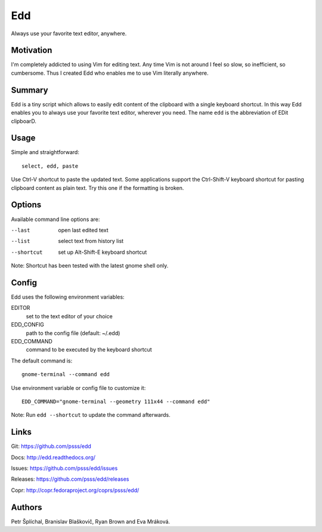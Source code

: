 
==================================================================
    Edd
==================================================================

Always use your favorite text editor, anywhere.


Motivation
~~~~~~~~~~~~~~~~~~~~~~~~~~~~~~~~~~~~~~~~~~~~~~~~~~~~~~~~~~~~~~~~~~

I'm completely addicted to using Vim for editing text. Any time
Vim is not around I feel so slow, so inefficient, so cumbersome.
Thus I created Edd who enables me to use Vim literally anywhere.


Summary
~~~~~~~~~~~~~~~~~~~~~~~~~~~~~~~~~~~~~~~~~~~~~~~~~~~~~~~~~~~~~~~~~~

Edd is a tiny script which allows to easily edit content of the
clipboard with a single keyboard shortcut. In this way Edd enables
you to always use your favorite text editor, wherever you need.
The name ``edd`` is the abbreviation of EDit clipboarD.


Usage
~~~~~~~~~~~~~~~~~~~~~~~~~~~~~~~~~~~~~~~~~~~~~~~~~~~~~~~~~~~~~~~~~~

Simple and straightforward::

    select, edd, paste

Use Ctrl-V shortcut to paste the updated text. Some applications
support the Ctrl-Shift-V keyboard shortcut for pasting clipboard
content as plain text. Try this one if the formatting is broken.


Options
~~~~~~~~~~~~~~~~~~~~~~~~~~~~~~~~~~~~~~~~~~~~~~~~~~~~~~~~~~~~~~~~~~

Available command line options are:

--last
    open last edited text

--list
    select text from history list

--shortcut
    set up Alt-Shift-E keyboard shortcut

Note: Shortcut has been tested with the latest gnome shell only.


Config
~~~~~~~~~~~~~~~~~~~~~~~~~~~~~~~~~~~~~~~~~~~~~~~~~~~~~~~~~~~~~~~~~~

Edd uses the following environment variables:

EDITOR
    set to the text editor of your choice

EDD_CONFIG
    path to the config file (default: ~/.edd)

EDD_COMMAND
    command to be executed by the keyboard shortcut

The default command is::

    gnome-terminal --command edd

Use environment variable or config file to customize it::

    EDD_COMMAND="gnome-terminal --geometry 111x44 --command edd"

Note: Run ``edd --shortcut`` to update the command afterwards.


Links
~~~~~~~~~~~~~~~~~~~~~~~~~~~~~~~~~~~~~~~~~~~~~~~~~~~~~~~~~~~~~~~~~~

Git:
https://github.com/psss/edd

Docs:
http://edd.readthedocs.org/

Issues:
https://github.com/psss/edd/issues

Releases:
https://github.com/psss/edd/releases

Copr:
http://copr.fedoraproject.org/coprs/psss/edd/


Authors
~~~~~~~~~~~~~~~~~~~~~~~~~~~~~~~~~~~~~~~~~~~~~~~~~~~~~~~~~~~~~~~~~~

Petr Šplíchal, Branislav Blaškovič, Ryan Brown and Eva Mráková.

